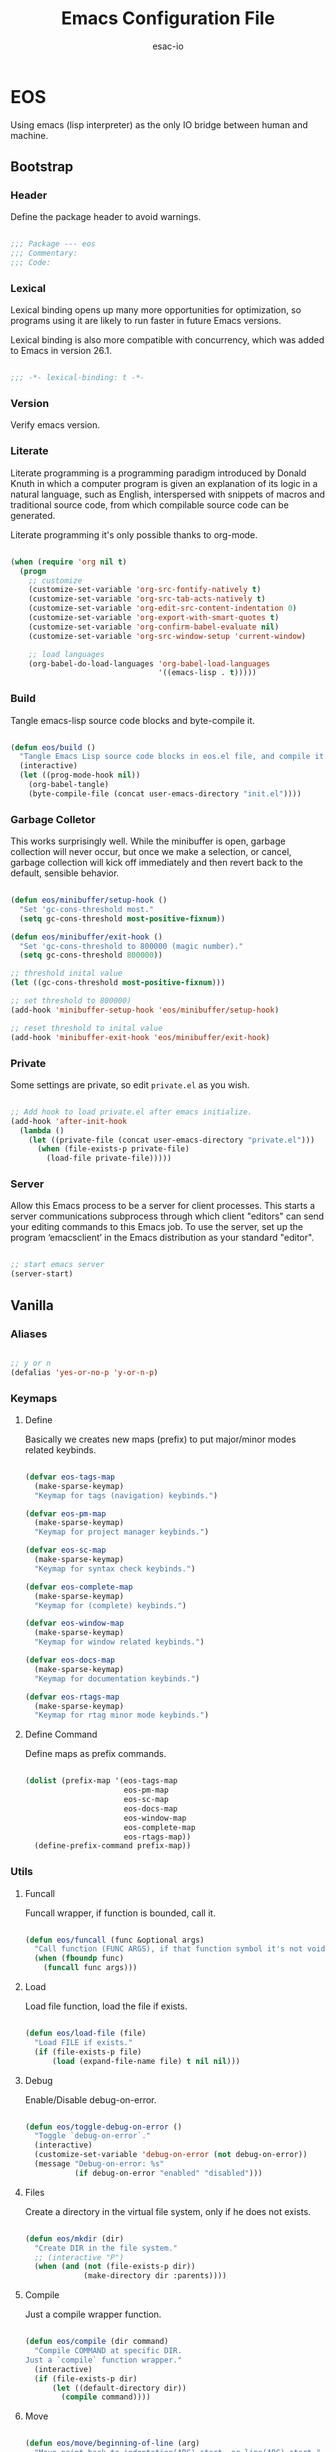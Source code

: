 #+TITLE: Emacs Configuration File
#+AUTHOR: esac-io
#+BABEL: :cache yes
#+PROPERTY: header-args :tangle yes

* EOS

  Using emacs (lisp interpreter) as the only IO bridge
  between human and machine.

** Bootstrap
*** Header

    Define the package header to avoid warnings.

    #+BEGIN_SRC emacs-lisp

    ;;; Package --- eos
    ;;; Commentary:
    ;;; Code:

    #+END_SRC

*** Lexical

    Lexical binding opens up many more opportunities
    for optimization, so programs using it are likely to run
    faster in future Emacs versions.

    Lexical binding is also more compatible with concurrency,
    which was added to Emacs in version 26.1.

    #+BEGIN_SRC emacs-lisp

    ;;; -*- lexical-binding: t -*-

    #+END_SRC

*** Version

    Verify emacs version.

*** Literate

    Literate programming is a programming paradigm
    introduced by Donald Knuth in which a computer program is
    given an explanation of its logic in a natural language,
    such as English, interspersed with snippets of macros and
    traditional source code, from which compilable source code
    can be generated.

    Literate programming it's only possible thanks to org-mode.

    #+BEGIN_SRC emacs-lisp

    (when (require 'org nil t)
      (progn
        ;; customize
        (customize-set-variable 'org-src-fontify-natively t)
        (customize-set-variable 'org-src-tab-acts-natively t)
        (customize-set-variable 'org-edit-src-content-indentation 0)
        (customize-set-variable 'org-export-with-smart-quotes t)
        (customize-set-variable 'org-confirm-babel-evaluate nil)
        (customize-set-variable 'org-src-window-setup 'current-window)

        ;; load languages
        (org-babel-do-load-languages 'org-babel-load-languages
                                     '((emacs-lisp . t)))))

    #+END_SRC

*** Build

    Tangle emacs-lisp source code blocks and byte-compile it.

    #+BEGIN_SRC emacs-lisp

    (defun eos/build ()
      "Tangle Emacs Lisp source code blocks in eos.el file, and compile it."
      (interactive)
      (let ((prog-mode-hook nil))
        (org-babel-tangle)
        (byte-compile-file (concat user-emacs-directory "init.el"))))

    #+END_SRC

*** Garbage Colletor

    This works surprisingly well. While the minibuffer is open,
    garbage collection will never occur, but once we
    make a selection, or cancel, garbage collection will kick
    off immediately and then revert back to the default,
    sensible behavior.

    #+BEGIN_SRC emacs-lisp

    (defun eos/minibuffer/setup-hook ()
      "Set 'gc-cons-threshold most."
      (setq gc-cons-threshold most-positive-fixnum))

    (defun eos/minibuffer/exit-hook ()
      "Set 'gc-cons-threshold to 800000 (magic number)."
      (setq gc-cons-threshold 800000))

    ;; threshold inital value
    (let ((gc-cons-threshold most-positive-fixnum)))

    ;; set threshold to 800000)
    (add-hook 'minibuffer-setup-hook 'eos/minibuffer/setup-hook)

    ;; reset threshold to inital value
    (add-hook 'minibuffer-exit-hook 'eos/minibuffer/exit-hook)

    #+END_SRC

*** Private

    Some settings are private, so edit ~private.el~ as you wish.

    #+BEGIN_SRC emacs-lisp

    ;; Add hook to load private.el after emacs initialize.
    (add-hook 'after-init-hook
      (lambda ()
        (let ((private-file (concat user-emacs-directory "private.el")))
          (when (file-exists-p private-file)
            (load-file private-file)))))

    #+END_SRC

*** Server

    Allow this Emacs process to be a server for client processes.
    This starts a server communications subprocess through which
    client "editors" can send your editing commands to this
    Emacs job. To use the server, set up the program ‘emacsclient’
    in the Emacs distribution as your standard "editor".

    #+BEGIN_SRC emacs-lisp

    ;; start emacs server
    (server-start)

    #+END_SRC

** Vanilla
*** Aliases

    #+BEGIN_SRC emacs-lisp

    ;; y or n
    (defalias 'yes-or-no-p 'y-or-n-p)

    #+END_SRC

*** Keymaps
**** Define

     Basically we creates new maps (prefix) to put major/minor
     modes related keybinds.

     #+BEGIN_SRC emacs-lisp

     (defvar eos-tags-map
       (make-sparse-keymap)
       "Keymap for tags (navigation) keybinds.")

     (defvar eos-pm-map
       (make-sparse-keymap)
       "Keymap for project manager keybinds.")

     (defvar eos-sc-map
       (make-sparse-keymap)
       "Keymap for syntax check keybinds.")

     (defvar eos-complete-map
       (make-sparse-keymap)
       "Keymap for (complete) keybinds.")

     (defvar eos-window-map
       (make-sparse-keymap)
       "Keymap for window related keybinds.")

     (defvar eos-docs-map
       (make-sparse-keymap)
       "Keymap for documentation keybinds.")

     (defvar eos-rtags-map
       (make-sparse-keymap)
       "Keymap for rtag minor mode keybinds.")

     #+END_SRC

**** Define Command

     Define maps as prefix commands.

     #+BEGIN_SRC emacs-lisp

     (dolist (prefix-map '(eos-tags-map
                           eos-pm-map
                           eos-sc-map
                           eos-docs-map
                           eos-window-map
                           eos-complete-map
                           eos-rtags-map))
       (define-prefix-command prefix-map))

     #+END_SRC

*** Utils
**** Funcall

     Funcall wrapper, if function is bounded, call it.

     #+BEGIN_SRC emacs-lisp

     (defun eos/funcall (func &optional args)
       "Call function (FUNC ARGS), if that function symbol it's not void."
       (when (fboundp func)
         (funcall func args)))

     #+END_SRC

**** Load

     Load file function, load the file if exists.

     #+BEGIN_SRC emacs-lisp

     (defun eos/load-file (file)
       "Load FILE if exists."
       (if (file-exists-p file)
           (load (expand-file-name file) t nil nil)))

     #+END_SRC

**** Debug

     Enable/Disable debug-on-error.

     #+BEGIN_SRC emacs-lisp

     (defun eos/toggle-debug-on-error ()
       "Toggle `debug-on-error`."
       (interactive)
       (customize-set-variable 'debug-on-error (not debug-on-error))
       (message "Debug-on-error: %s"
                (if debug-on-error "enabled" "disabled")))

     #+END_SRC

**** Files

     Create a directory in the virtual file system, only if
     he does not exists.

     #+BEGIN_SRC emacs-lisp

     (defun eos/mkdir (dir)
       "Create DIR in the file system."
       ;; (interactive "P")
       (when (and (not (file-exists-p dir))
                  (make-directory dir :parents))))

     #+END_SRC

**** Compile

     Just a compile wrapper function.

     #+BEGIN_SRC emacs-lisp

     (defun eos/compile (dir command)
       "Compile COMMAND at specific DIR.
     Just a `compile` function wrapper."
       (interactive)
       (if (file-exists-p dir)
           (let ((default-directory dir))
             (compile command))))

     #+END_SRC

**** Move

     #+BEGIN_SRC emacs-lisp

     (defun eos/move/beginning-of-line (arg)
       "Move point back to indentation(ARG) start, or line(ARG) start."
       (interactive "^p")
       (setq arg (or arg 1))

       ;; Move lines first
       (when (/= arg 1)
         (let ((line-move-visual nil))
           (forward-line (1- arg))))

       (let ((orig-point (point)))
         (back-to-indentation)
         (when (= orig-point (point))
           (move-beginning-of-line 1))))

     ;; global bind
     (global-set-key (kbd "C-a") 'eos/move/beginning-of-line)

     #+END_SRC

**** Edit
***** Move

      Move related functions.

      #+BEGIN_SRC emacs-lisp

      (defun eos/edit/move-lines (n)
        "Move N lines, up if N is positive, else down."
        (let* (text-start
               text-end
               (region-start (point))
               (region-end region-start)
               swap-point-mark
               delete-latest-newline)

          ;; STEP 1: identifying the text to cut.
          (when (region-active-p)
            (if (> (point) (mark))
                (setq region-start (mark))
              (exchange-point-and-mark)
              (setq swap-point-mark t
                    region-end (point))))

          ;; text-end and region-end
          (end-of-line)

          (if (< (point) (point-max))
              (forward-char 1)
            (setq delete-latest-newline t)
            (insert-char ?\n))
          (setq text-end (point)
                region-end (- region-end text-end))

          ;; text-start and region-start
          (goto-char region-start)
          (beginning-of-line)
          (setq text-start (point)
                region-start (- region-start text-end))

          ;; STEP 2: cut and paste.
          (let ((text (delete-and-extract-region text-start text-end)))
            (forward-line n)
            ;; If the current-column != 0, I have moved the region at the bottom of a
            ;; buffer doesn't have the trailing newline.
            (when (not (= (current-column) 0))
              (insert-char ?\n)
              (setq delete-latest-newline t))
            (insert text))

          ;; STEP 3: Restoring.
          (forward-char region-end)

          (when delete-latest-newline
            (save-excursion
              (goto-char (point-max))
              (delete-char -1)))

          (when (region-active-p)
            (setq deactivate-mark nil)
            (set-mark (+ (point) (- region-start region-end)))
            (if swap-point-mark
                (exchange-point-and-mark)))))

      (defun eos/edit/move-lines-up (n)
        "Move N lines up."
        (interactive "p")
        (if (eq n nil)
            (setq n 1))
        (eos/edit/move-lines (- n)))

      (defun eos/edit/move-lines-down (n)
        "Move N lines down."
        (interactive "p")
        (if (eq n nil)
            (setq n 1))
        (eos/edit/move-lines n))

      (defun eos/edit/move-words-left (n)
        "Move word N times to the left."
        (interactive "p")
        (if (eq n nil)
            (setq n 1))
        (transpose-words (- n)))

      #+END_SRC

***** Ident

      #+BEGIN_SRC emacs-lisp

      (defun eos/edit/indent-buffer ()
        "Indent the currently visited buffer."
        (interactive)
        (indent-region (point-min) (point-max)))

      (defun eos/edit/indent-region-or-buffer ()
        "Indent a region if selected, otherwise the whole buffer."
        (interactive)
        (save-excursion
          (if (region-active-p)
              (progn
                (indent-region (region-beginning) (region-end))
                (message "Indented selected region."))
            (progn
              (eos/edit/indent-buffer)
              (message "Indented buffer.")))))

      #+END_SRC

***** Duplicate

      #+BEGIN_SRC emacs-lisp

      (defun eos/edit/duplicate-current-line-or-region (arg)
        "Duplicates the current line or region ARG times.
      If there's no region, the current line will be duplicated.
      However, if there's a region, all lines that region covers will be duplicated."
        (interactive "p")
        (let (beg end (origin (point)))
          (if (and mark-active (> (point) (mark)))
              (exchange-point-and-mark))
          (setq beg (line-beginning-position))
          (if mark-active
              (exchange-point-and-mark))
          (setq end (line-end-position))
          (let ((region (buffer-substring-no-properties beg end))
                (i arg))
            (while (> i 0)
              (goto-char end)
              (newline)
              (insert region)
              (setq end (point))
              (setq i (1- i)))
            (goto-char (+ origin (* (length region) arg) arg)))))

      #+END_SRC

***** Binds

      #+BEGIN_SRC emacs-lisp

      ;; edit
      (global-set-key (kbd "M-<up>") 'eos/edit/move-lines-up)
      (global-set-key (kbd "M-<down>") 'eos/edit/move-lines-down)
      (global-set-key (kbd "M-i") 'eos/edit/indent-region-or-buffer)
      (global-set-key (kbd "M-j") 'eos/edit/duplicate-current-line-or-region)

      ;; edit (terminal quick fix)
      (global-set-key (kbd "ESC <up>") 'eos/edit/move-lines-up)
      (global-set-key (kbd "ESC <down>") 'eos/edit/move-lines-down)

      #+END_SRC

**** Kill

     #+BEGIN_SRC emacs-lisp

     (defun eos/kill-buffer (buffer-name)
       "Kill BUFFER-NAME if exists."
       (if (get-buffer (buffer-name))
           (kill-buffer buffer-name) nil))

     (defun eos/kill/current-buffer ()
       "Kill the current buffer without prompting."
       (interactive)
       (kill-buffer (current-buffer)))

     #+END_SRC

**** Run

     #+BEGIN_SRC emacs-lisp

     (defun eos/run/async-proc (name)
       "Run a asynchronous process defined by NAME."
       (interactive)
       (start-process name nil name))

     #+END_SRC

**** Get

     #+BEGIN_SRC emacs-lisp

     ;;; Get symbol at point, maybe
     (defun eos/get-selected-text-or-symbol-at-point ()
       "Get the text in region or symbol at point.

     If region is active, return the text in that region.  Else if the
     point is on a symbol, return that symbol name.  Else return nil."
       (cond ((use-region-p)
              (buffer-substring-no-properties (region-beginning) (region-end)))
             ((symbol-at-point)
              (substring-no-properties (thing-at-point 'symbol)))
             (t
              nil)))

     #+END_SRC

*** Help

    #+BEGIN_SRC emacs-lisp

    ;; always select the help window
    (customize-set-variable 'help-window-select t)

    #+END_SRC

*** Font

    Set frame font function.

    #+BEGIN_SRC emacs-lisp

    (defun eos/set-frame-font (font)
      "Set the default font to FONT."
      (cond ((find-font (font-spec :name font))
             (set-frame-font font nil t))))

    #+END_SRC

    Define and set the default font.

    #+BEGIN_SRC emacs-lisp

    ;; hermit light
    (defvar eos-font "Hermit Light:pixelsize=18"
      "Default eos font.")

    ;; set frame font
    (eos/set-frame-font eos-font)

    ;; set font by face attribute (reference)
    ;; (set-face-attribute 'default nil :height)

    #+END_SRC

*** Fringe

    Disable fringe, we do not need this ugly icons.

    #+BEGIN_SRC emacs-lisp

    ;; disable fringe
    (add-hook 'after-init-hook
              (lambda () (fringe-mode '(0 . 0))))

    #+END_SRC

*** Theme
*** Backup

    #+BEGIN_SRC emacs-lisp

    ;; autosave/backups options
    (customize-set-variable 'version-control t)
    (customize-set-variable 'kept-new-versions 6)
    (customize-set-variable 'backup-by-copying t)
    (customize-set-variable 'kept-old-versions 2)
    (customize-set-variable 'delete-old-versions t)
    (customize-set-variable 'make-backup-files nil)
    (customize-set-variable 'auto-save-default nil)

    ;; set backup directory list
    (customize-set-variable
     'backup-directory-alist
     '(("" . (concat user-emacs-directory "backup"))))

    ;; set autosave locations and format
    (customize-set-variable
     'auto-save-list-file-prefix
     (concat user-emacs-directory "backup/.saves-"))

    #+END_SRC

*** Cache

    #+BEGIN_SRC emacs-lisp

    ;; create cache directory
    (mkdir (concat user-emacs-directory "cache") t)

    ;; recentf location
    (customize-set-variable
     'recentf-save-file
     (concat user-emacs-directory "cache/recentf"))

    ;; bookmark file location
    (customize-set-variable
     'bookmark-default-file
     (concat user-emacs-directory "cache/bookmarks"))

    #+END_SRC

*** Frame

    #+BEGIN_SRC emacs-lisp

    ;; with some window managers you may have to set this to non-nil
    ;; in order to set the size of a frame in pixels, to maximize
    ;; frames or to make them fullscreen.
    (customize-set-variable 'frame-resize-pixelwise t)

    ;; normalize before maximize
    (customize-set-variable 'x-frame-normalize-before-maximize t)

    ;; set frame title format
    (customize-set-variable 'frame-title-format
                            '((:eval (if (buffer-file-name)
                                         (abbreviate-file-name (buffer-file-name))
                                       "%b"))))

    ;; fullscreen
    (add-to-list 'initial-frame-alist '(fullscreen . fullheight))

    ;; internal border
    (add-to-list 'default-frame-alist '(internal-border-width . 2))

    #+END_SRC

*** Window

    #+BEGIN_SRC emacs-lisp

    ;; scroll options
    (customize-set-variable 'scroll-margin 0)
    (customize-set-variable 'scroll-conservatively 100)
    (customize-set-variable 'scroll-preserve-screen-position 1)

    ;; never show dialogs box
    (customize-set-variable 'use-dialog-box nil)

    ;; window move default keybinds (shift-up/down etc..)
    (add-hook 'after-init-hook 'windmove-default-keybindings)

    ;; set window margins
    (customize-set-variable 'left-margin-width 1)
    (customize-set-variable 'right-margin-width 1)

    ;; set window divider
    (add-hook 'after-init-hook 'window-divider-mode)

    ;; global bind
    (global-set-key (kbd "<s-left>") 'shrink-window-horizontally)
    (global-set-key (kbd "<s-right>") 'enlarge-window-horizontally)
    (global-set-key (kbd "<s-down>") 'shrink-window)
    (global-set-key (kbd "<s-up>") 'enlarge-window)

    ;; eos-window-map bind
    ;; (define-key eos-window-map (kbd "j") 'windmove-up)
    ;; (define-key eos-window-map (kbd "k") 'windmove-down)
    ;; (define-key eos-window-map (kbd "h") 'windmove-left)
    ;; (define-key eos-window-map (kbd "l") 'windmove-right)

    (define-key eos-window-map (kbd "1") 'maximize-window)
    (define-key eos-window-map (kbd "q") 'minimize-window)
    (define-key eos-window-map (kbd "w") 'balance-windows)

    ;; ctl-x-map bind (C-x w)
    (define-key ctl-x-map (kbd "w") 'eos-window-map)

    #+END_SRC

*** Buffer

    Common buffer options, apparence and behavior.

    #+BEGIN_SRC emacs-lisp

    ;; linum format
    (customize-set-variable 'linum-format " %2d ")

    ;; truncate lines
    (customize-set-variable 'truncate-lines nil)

    ;; Most *NIX tools work best when files are terminated
    ;; with a newline.
    (customize-set-variable 'require-final-newline t)

    ;; sentences should be separated by a single space,
    ;; so treat two sentences as two when filling.
    (customize-set-variable 'sentence-end-double-space nil)

    ;; default indent
    (customize-set-variable 'tab-width 4)
    (customize-set-variable 'indent-tabs-mode nil)

    ;; kill process not confirmation required
    (customize-set-variable
     'kill-buffer-query-functions
     (remq 'process-kill-buffer-query-function kill-buffer-query-functions))

    ;; delete selection-mode
    (eos/funcall delete-selection-mode)

    ;; clean whitespace and newlines before buffer save
    (add-hook 'before-save-hook 'whitespace-cleanup)

    ;; prefer newer
    (customize-set-variable 'load-prefer-newer t)

    #+END_SRC

*** Minibuffer

    #+BEGIN_SRC emacs-lisp

    (customize-set-variable 'enable-recursive-minibuffers t)

    #+END_SRC

*** Macros

    #+BEGIN_SRC emacs-lisp

    ;; bind kmacro-keymap to C-x m
    (define-key ctl-x-map (kbd "m") 'kmacro-keymap)

    #+END_SRC

*** Complete
*** Comment

    #+BEGIN_SRC emacs-lisp

    (global-set-key (kbd "M-c") 'comment-or-uncomment-region)

    #+END_SRC

*** Encode

    Set the conding-system to utf8.

    #+BEGIN_SRC emacs-lisp

    ;; conding-system (utf8)
    (customize-set-variable 'locale-coding-system 'utf-8)
    (customize-set-variable 'buffer-file-coding-system 'utf-8)

    (prefer-coding-system 'utf-8)
    (set-language-environment "UTF-8")
    (set-terminal-coding-system 'utf-8)
    (set-keyboard-coding-system 'utf-8)
    (set-selection-coding-system 'utf-8)

    #+END_SRC

*** Cursor

    On a text terminal, the cursor's appearance is controlled by the
    terminal, largely out of the control of Emacs.
    Some terminals offer two different cursors: a visible static
    cursor, and a very visible blinking cursor.
    By default, Emacs uses the very visible cursor, and switches
    to it when you start or resume Emacs. If the variable
    visible-cursor is nil when Emacs starts or resumes, it uses
    the normal cursor.

    #+BEGIN_SRC emacs-lisp

    (customize-set-variable 'visible-cursor nil)

    #+END_SRC

*** Timeclock

    #+BEGIN_SRC emacs-lisp

    (require 'timeclock nil t)

    #+END_SRC

*** Mode-line

    #+BEGIN_SRC emacs-lisp

    (defun eos/mode-line()
      "Set eos `mode-line-format`."
      (customize-set-variable 'mode-line-format
                              '(" %*%&  %l:%c | %I  %b  (%m)  "
                                (:eval
                                 (when (string-match " Projectile\\[\\(.+\\):" projectile--mode-line)
                                   (upcase (concat "- [" (match-string 1 projectile--mode-line) "] - "))))
                                (vc-mode vc-mode)
                                mode-line-end-space)))

    ;; always refresh the modeline
    (add-hook 'buffer-list-update-hook 'eos/mode-line)

    #+END_SRC

*** Interpreter

    Don't omit information when lists nest too deep.

    #+BEGIN_SRC emacs-lisp

    (customize-set-variable 'eval-expression-print-level nil)

    #+END_SRC

*** Custom

    #+BEGIN_SRC emacs-lisp

    ;; set custom-file
    (customize-set-variable 'custom-file (concat user-emacs-directory "custom.el"))

    ;; load custom file
    (eos/load-file custom-file)

    #+END_SRC

*** Misc
**** Clean

     Clean startup message/area.

     #+BEGIN_SRC emacs-lisp

     ;; clean startup message/area
     (customize-set-variable 'inhibit-startup-screen t)
     (customize-set-variable 'inhibit-startup-message nil)
     (customize-set-variable 'inhibit-startup-echo-area-message nil)
     (customize-set-variable 'inhibit-buffer-choice nil)

     #+END_SRC

**** Eletric

     #+BEGIN_SRC emacs-lisp

     (customize-set-variable 'electric-pair-pairs
                             '((?\{ . ?\})
                               (?\( . ?\))
                               (?\[ . ?\])
                               (?\" . ?\")))

     #+END_SRC

**** Modes

     Enable/Disable some default modes.

     #+BEGIN_SRC emacs-lisp
     ;; disabled modes list
     (dolist (mode
              '(tool-bar-mode
                tooltip-mode
                menu-bar-mode
                scroll-bar-mode
                blink-cursor-mode))
       (eos/funcall mode 0))

     ;; enabled modes list
     (dolist (mode
              '(savehist-mode
                show-paren-mode
                column-number-mode
                size-indication-mode
                electric-pair-mode
                global-subword-mode
                global-display-line-numbers-mode
                global-hl-line-mode))
       (eos/funcall mode 1))

     #+END_SRC

**** Binds

     #+BEGIN_SRC emacs-lisp

     ;; exit/quit
     (define-key ctl-x-map (kbd "C-g") 'keyboard-quit)

     ;; text scale adjust
     (define-key ctl-x-map (kbd "=") 'text-scale-adjust)

     ;; whitespace-mode
     (global-set-key (kbd "M-.") 'whitespace-mode)

     ;; kill buffer and window
     (define-key ctl-x-map (kbd "C-k") 'kill-buffer-and-window)

     #+END_SRC

** Applications
*** Package Manager
**** Cask

     Cask is a project management tool fo Emacs that helps
     automate the package development cycle; development,
     dependencies, testing, building, packaging and more.

     Cask can also be used to manage dependencies for your local
     Emacs configuration.

     I do prefer cask over packages.el, because the management
     of third party packages can be done outside of emacs,
     provinding more control and flexibility.

     #+BEGIN_SRC emacs-lisp

     ;; eval when compile (avoid byte-compile warnings)
     (eval-when-compile
       (when (require 'cask "~/.cask/cask.el" t)
         (progn
           (cask-initialize))))

     ;; load cask (maybe)
     (require 'cask "~/.cask/cask.el" t)

     ;; initialize cask
     (eos/funcall 'cask-initialize)


     #+END_SRC

*** Window Manager
**** Exwm

     #+BEGIN_SRC emacs-lisp

     (when (require 'exwm nil t)
       (progn
         (require 'exwm-config nil t)

         ;; set exwm workspaces
         (customize-set-variable 'exwm-workspace-number 0)

         ;; show workspaces in all buffers
         (customize-set-variable 'exwm-workspace-show-all-buffers t)

         ;; Non-nil to allow switching to buffers on other workspaces
         (customize-set-variable 'exwm-layout-show-all-buffers t)

         ;; exwn global keybindings
         (customize-set-variable 'exwm-input-global-keys
                                 `(([?\s-r] . exwm-reset)
                                   ([?\s-w] . exwm-workspace-switch)
                                   ([?\s-q] . exwm-input-toggle-keyboard)

                                   ;; ([?\s-k] . exwm-workspace-delete)
                                   ;; ([?\s-a] . exwm-workspace-swap)

                                   ;; create and switch to workspaces
                                   ,@(mapcar (lambda (i)
                                               `(,(kbd (format "s-%d" i)) .
                                                 (lambda ()
                                                   (interactive)
                                                   (exwm-workspace-switch-create ,i))))
                                             (number-sequence 0))))

         ;; The following example demonstrates how to use simulation keys to mimic
         ;; the behavior of Emacs.  The value of `exwm-input-simulation-keys` is a
         ;; list of cons cells (SRC . DEST), where SRC is the key sequence you press
         ;; and DEST is what EXWM actually sends to application.  Note that both SRC
         ;; and DEST should be key sequences (vector or string).
         (customize-set-variable 'exwm-input-simulation-keys
                                 '(
                                   ;; movement
                                   ([?\C-b] . [left])
                                   ([?\M-b] . [C-left])
                                   ([?\C-f] . [right])
                                   ([?\M-f] . [C-right])
                                   ([?\C-p] . [up])
                                   ([?\C-n] . [down])
                                   ([?\C-a] . [home])
                                   ([?\C-e] . [end])
                                   ([?\M-v] . [prior])
                                   ([?\C-v] . [next])
                                   ([?\C-d] . [delete])
                                   ([?\C-k] . [S-end delete])
                                   ([?\C-k] . [C-w]) ;; firefox close tab, temporary!

                                   ;; cut/paste.
                                   ([?\C-w] . [?\C-x])
                                   ([?\M-w] . [?\C-c])
                                   ([?\C-y] . [?\C-v])

                                   ;; Escape (cancel)
                                   ([?\C-g] . [escape])

                                   ;; search
                                   ([?\C-s] . [?\C-f])))))

     ;; this little bit will make sure that XF86 keys work in exwm buffers as well
     (if (boundp 'exwm-input-prefix-keys)
         (progn
           (dolist (key '(XF86AudioLowerVolume
                          XF86AudioRaiseVolume
                          XF86PowerOff
                          XF86AudioMute
                          XF86AudioPlay
                          XF86AudioStop
                          XF86AudioPrev
                          XF86AudioNext
                          XF86ScreenSaver
                          XF68Back
                          XF86Forward
                          Scroll_Lock
                          print))
             (cl-pushnew key exwm-input-prefix-keys))))

     ;; enable exwm
     (eos/funcall 'exwm-enable)

     ;; All buffers created in EXWM mode are named "*EXWM*". You may want to
     ;; change it in `exwm-update-class-hook' and `exwm-update-title-hook', which
     ;; are run when a new X window class name or title is available.  Here's
     ;; some advice on this topic:
     ;; + Always use `exwm-workspace-rename-buffer` to avoid naming conflict.
     ;; + For applications with multiple windows (e.g. GIMP), the class names of
     ;; all windows are probably the same.  Using window titles for them makes
     ;; more sense.
     (require 'exwm-core nil t)
     (require 'exwm-workspace nil t)

     ;; update the buffer name by X11 window title
     (add-hook 'exwm-update-title-hook
               (lambda ()
                 (exwm-workspace-rename-buffer
                  (concat "[" exwm-class-name "] " exwm-title))))

     #+END_SRC

**** Exwm-randr

     #+BEGIN_SRC emacs-lisp

     (when (require 'exwm-randr nil t)
       (progn
         ;; set exwm workspaces
         (customize-set-variable 'exwm-workspace-number 2)

         ;; customize monitors
         (customize-set-variable
          'exwm-randr-workspace-monitor-plist '(0 "HDMI-1"))

         (customize-set-variable
          'exwm-randr-workspace-monitor-plist '(1 "DP-1"))

         (add-hook 'exwm-randr-screen-change-hook
                   (lambda ()
                     (start-process-shell-command
                      "xrandr" nil "xrandr --output HDMI-1 --left-of DP-1 --auto")))

         ;; enable exwm randr
         ;; (exwm-randr-enable)
         ))

     #+END_SRC

**** Helm-exwm

     #+BEGIN_SRC emacs-lisp

     (when (require 'helm-exwm nil t)
       (progn
         ;; bind
         (global-set-key (kbd "C-x C-SPC") 'helm-exwm)))

     #+END_SRC

*** Emacs Framework
**** Helm

     Helm is an Emacs framework for incremental completions and
     narrowing selections. It provides an easy-to-use API for
     developers wishing to build their own Helm applications in
     Emacs, powerful search tools and dozens of already built-in
     commands providing completion to almost everything.

     #+BEGIN_SRC emacs-lisp

     (when (require 'helm nil t)
       (progn
         ;; default input idle delay
         (customize-set-variable 'helm-idle-delay 0.1)
         (customize-set-variable 'helm-input-idle-delay 0.1)

         ;; set autoresize max and mim height
         (customize-set-variable 'helm-autoresize-max-height 50)
         (customize-set-variable 'helm-autoresize-min-height 20)

         ;; enable fuzzing matching
         (customize-set-variable 'helm-M-x-fuzzy-match t)
         (customize-set-variable 'helm-imenu-fuzzy-match t)
         (customize-set-variable 'helm-locate-fuzzy-match t)
         (customize-set-variable 'helm-recentf-fuzzy-match t)
         (customize-set-variable 'helm-apropos-fuzzy-match t)
         (customize-set-variable 'helm-lisp-fuzzy-completion t)
         (customize-set-variable 'helm-buffers-fuzzy-matching t)

         ;; save console history
         (customize-set-variable 'helm-M-x-always-save-history t)

         ;; clean details flag
         (customize-set-variable 'helm-buffer-details-flag nil)

         ;; split window in side
         (customize-set-variable 'helm-split-window-in-side-p t)

         ;; move in cycles
         (customize-set-variable 'helm-move-to-line-cycle-in-source t)

         ;; set scroll reaching
         (customize-set-variable 'helm-scroll-amount 8)

         ;; show input header
         (customize-set-variable 'helm-echo-input-in-header-line t)

         ;; search for library in 'require' and 'declare-function' sexp.
         (customize-set-variable 'helm-ff-search-library-in-sexp t)

         ;; use 'recentf-list' instead of 'file-name-history' in 'helm-find-files'.
         (customize-set-variable 'helm-ff-file-name-history-use-recentf t)

         ;; handle completion in region
         (customize-set-variable 'helm-mode-handle-completion-in-region t)

         ;; don't display header line
         (customize-set-variable 'helm-display-header-line nil)

         ;; bind (C-x)
         (define-key ctl-x-map (kbd "C-b") 'helm-mini)
         (define-key ctl-x-map (kbd "C-f") 'helm-find-files)

         ;; bind global map
         (global-set-key (kbd "M-x") 'helm-M-x)
         (global-set-key (kbd "M-y") 'helm-show-kill-ring)

         ;; init helm mode
         (add-hook 'after-init-hook 'helm-mode)))

     ;; bind
     (when (boundp 'helm-map)
       (progn
         (define-key helm-map (kbd "TAB") 'helm-execute-persistent-action)
         (define-key helm-map (kbd "C-i") 'helm-execute-persistent-action)
         (define-key helm-map (kbd "C-z") 'helm-select-action)))

     #+END_SRC

*** Help
**** Helm-descbinds

     #+BEGIN_SRC emacs-lisp

     (when (require 'helm-descbinds nil t)
       (progn
         ;; helm-descbinds, window splitting style (2: vertical)
         (customize-set-variable 'helm-descbinds-window-style 2)))

     #+END_SRC

**** Bind

     #+BEGIN_SRC emacs-lisp

     ;; bind
     (define-key help-map (kbd "b") 'helm-descbinds)

     ;; unbind (clean, quality of life)
     (define-key help-map (kbd "<help>") nil)
     (define-key help-map (kbd "<f1>") nil)
     (define-key help-map (kbd "C-n") nil)
     (define-key help-map (kbd "C-h") nil)
     (define-key help-map (kbd "C-;") nil)
     (define-key help-map (kbd "K") nil)
     (define-key help-map (kbd "RET") nil)

     #+END_SRC

*** Edit
**** Iedit

     #+BEGIN_SRC emacs-lisp

     (when (require 'iedit nil t)
       (progn
         ;; If no-nil, the key is inserted into global-map,
         ;; isearch-mode-map, esc-map and help-map.
         (customize-set-variable 'iedit-toggle-key-default nil)))

     ;; bind
     (when (boundp 'iedit-mode-keymap)
       (define-key iedit-mode-keymap (kbd "TAB") 'eos/complete-or-indent))

     #+END_SRC

**** Undo-tree

     #+BEGIN_SRC emacs-lisp

     (when (require 'undo-tree)
       (progn
         ;; define alias for redo
         (defalias 'redo 'undo-tree-redo)

         ;; binds
         (define-key ctl-x-map (kbd "u") 'undo-tree-visualize)

         ;; init after emacs initialize
         (add-hook 'after-init-hook 'global-undo-tree-mode)))

     #+END_SRC

**** EditorConfig

     #+BEGIN_SRC emacs-lisp

     (when (require 'editorconfig nil t)
       (progn
         (add-hook 'after-init-hook 'editorconfig-mode)))

     #+END_SRC

*** Search
**** Helm-swoop

     #+BEGIN_SRC emacs-lisp

     (when (require 'helm-swoop nil t)
       (progn
         ;; customize
         (customize-set-variable 'helm-swoop-speed-or-color nil)
         (customize-set-variable 'helm-swoop-split-with-multiple-windows t)
         (customize-set-variable 'helm-swoop-use-fuzzy-match t)
         (customize-set-variable 'helm-swoop-move-to-line-cycle t)
         (customize-set-variable 'helm-swoop-use-line-number-face t)

         ;; bind global
         (global-set-key (kbd "C-s") 'helm-swoop)))

     ;; bind helm-swoop-map
     (when (boundp 'helm-swoop-map)
       (progn
         (define-key helm-swoop-map (kbd "C-s")
           'helm-multi-swoop-all-from-helm-swoop)

         (define-key helm-swoop-map (kbd "C-c s c")
           'helm-multi-swoop-current-mode-from-helm-swoop)))

     #+END_SRC

**** Helm-locate

     #+BEGIN_SRC emacs-lisp

     (when (require 'helm-locate nil t)
       (progn
         ;; customize locate command
         (customize-set-variable 'helm-locate-command "locate %s %s")))

     #+END_SRC

**** Helm-imenu

     #+BEGIN_SRC emacs-lisp

     ;; load helm-imenu
     (when (require 'helm-imenu nil t)
       (progn
         ;; bind
         (define-key ctl-x-map (kbd "TAB") 'helm-imenu-in-all-buffers)))

     ;; bind global
     ;; (global-set-key (kbd "C-M-i") 'helm-imenu-in-all-buffers)))

     ;; bind
     (when (boundp 'helm-imenu-map)
       (progn
         (define-key helm-imenu-map (kbd "C-M-i") 'helm-next-source)))

     #+END_SRC

*** Filter
**** Helm-ag

     #+BEGIN_SRC emacs-lisp

     (require 'helm-ag nil t)

     #+END_SRC

*** Browser
**** Shr

     Html parse options.

     #+BEGIN_SRC emacs-lisp

     (when (require 'shr nil t)
       (progn
         (customize-set-variable 'shr-width 80)
         (customize-set-variable 'shr-use-fonts nil)
         (customize-set-variable 'shr-use-colors nil)
         (customize-set-variable 'shr-inhibit-images t)
         (customize-set-variable 'shr-blocked-images t)
         (customize-set-variable 'shr-color-visible-distance-min 10)
         (customize-set-variable 'shr-color-visible-luminance-min 80)))

     #+END_SRC

**** Eww

     Elisp www browser configuration.

     #+BEGIN_SRC emacs-lisp

     (when (require 'eww nil t)
       (progn
         ;; define google search url
         (defvar eos/eww-google-search-url "https://www.google.com/search?q="
           "URL for Google searches.")

         ;; customize search prefix
         (customize-set-variable 'eww-search-prefix eos/eww-google-search-url)
         ;; (customize-set-variable eww-search-prefix "https://duckduckgo.com/html/?q=")

         ;; customize download directory
         (customize-set-variable 'eww-download-directory "~/down")

         ;; customize checkbox symbols
         (customize-set-variable 'eww-form-checkbox-symbol "[ ]")
         (customize-set-variable 'eww-form-checkbox-selected-symbol "[X]")
         ;; (customize-set-variable eww-form-checkbox-symbol "☐") ; Unicode hex 2610
         ;; (customize-set-variable eww-form-checkbox-selected-symbol "☑") ; Unicode hex 2611

         ;; Re-write of the `eww-search-words' definition.
         (defun eos/eww-search-words ()
           "Search the web for the text between BEG and END.
     If region is active (and not whitespace), search the web for
     the text in that region.
     Else if the region is not active, and the point is on a symbol,
     search the web for that symbol.
     Else prompt the user for a search string.
     See the `eww-search-prefix' variable for the search engine used."
           (interactive)
           (let ((search-string (eos/get-selected-text-or-symbol-at-point)))
             (when (and (stringp search-string)
                        (string-match-p "\\`[[:blank:]]*\\'" search-string))
               (customize-set-variable search-string nil))
             (if (stringp search-string)
                 (eww search-string)
               (call-interactively #'eww))))
         ))

     #+END_SRC

**** Surf
**** Exwm-surf
**** Browse-url

     #+BEGIN_SRC emacs-lisp

     (when (require 'browse-url nil t)
       (progn
         ;; customize browse-url options
         (customize-set-variable 'browse-url-generic-program "eww")
         (customize-set-variable 'browse-url-function 'eww-browse-url)))

     #+END_SRC

*** Blog
**** Org-web-cms
*** Feed
**** RFeed
*** Chat
**** Irc
**** Jabber
**** Slack
**** Telega.el
*** Files
**** Dired

     #+BEGIN_SRC emacs-lisp

     (require 'dired-async nil t)

     ;; enable find-alternate-file
     (put 'dired-find-alternate-file 'disabled nil)

     ;; enable dired-aysnc-mode
     (eos/funcall 'dired-async-mode 1)

     #+END_SRC

**** Dired-sidebar
**** Tramp
*** Misc
**** Which-key

     #+BEGIN_SRC emacs-lisp

     (when (require 'which-key nil t)
       (progn
         ;; customize
         ;; (customize-set-variable 'which-key-paging-key nil)
         (customize-set-variable 'which-key-idle-delay 0.5)
         (customize-set-variable 'which-key-separator " - ")
         (customize-set-variable 'which-key-use-C-h-commands t)
         (customize-set-variable 'which-key-add-column-padding 2)
         (customize-set-variable 'which-key-side-window-location 'bottom)
         (customize-set-variable 'which-key-sort-order
                                 'which-key-key-order-alpha)

         ;; bind
         (define-key ctl-x-map (kbd "x") 'which-key-show-major-mode)

         ;; init which-key-mode after emacs initialize
         (add-hook 'after-init-hook 'which-key-mode)))

     (when (boundp 'which-key-replacement-alist)
       (progn
         ;; customize key replacements
         (add-to-list 'which-key-replacement-alist
                      '(("\\(.+\\)" .
                         "\\(\\(helm-\\)\\|.?\\(projectile\\|rtags\\|gtags\\|flycheck\\|company\\|dash\\|yas\\)[\-]\\)")
                        . (nil . "")))

         (add-to-list 'which-key-replacement-alist
                      '((nil . "helm-dash") . (nil . "search")))

         (add-to-list 'which-key-replacement-alist
                      '((nil . "helm-dash-at-point") . (nil . "search-at-point")))

         (add-to-list 'which-key-replacement-alist
                      '((nil . "helm-flycheck") . (nil . "list-erros")))

         (add-to-list 'which-key-replacement-alist
                      '((nil . "flycheck-list-errors") . (nil . "list-erros-other-window")))

         ;; (add-to-list 'which-key-replacement-alist
         ;;              '(("<left>" . nil) . ("left" . nil)))

         ;; (add-to-list 'which-key-replacement-alist
         ;;              '(("<right>" . nil) . ("right" . nil)))

         (add-to-list 'which-key-replacement-alist
                      '((nil . "eos-rtags-map") . (nil . "rtags")))

         (add-to-list 'which-key-replacement-alist
                      '((nil . "eos-tags-map") . (nil . "gtags")))

         (add-to-list 'which-key-replacement-alist
                      '((nil . "eos-pm-map") . (nil . "projectile")))

         (add-to-list 'which-key-replacement-alist
                      '((nil . "eos-window-map") . (nil . "window")))

         (add-to-list 'which-key-replacement-alist
                      '((nil . "eos-docs-map") . (nil . "dash")))

         (add-to-list 'which-key-replacement-alist
                      '((nil . "eos-sc-map") . (nil . "flycheck")))

         (add-to-list 'which-key-replacement-alist
                      '((nil . "eos-complete-map") . (nil . "complete")))

         ))

     (when (fboundp 'which-key-add-key-based-replacements)
       (which-key-add-key-based-replacements
         "C-x @"   "event"
         "C-x RET" "set"
         "C-x r"   "regs"
         "C-x @"   "event"
         "C-x 4"   "other"
         "C-x 5"   "frame"
         "C-x 6"   "2c"
         "C-x <end>" "lock-screen"
         "C-x ESC"   "rept"
         "C-x 8"   "iso"
         "C-x m"   "kmacro"
         "C-h 4"   "other"))

     #+END_SRC

**** Buffer-move

     #+BEGIN_SRC emacs-lisp

     (when (require 'buffer-move nil t)
       (progn
         ;; bind
         (global-set-key (kbd "C-x <C-up>") 'buf-move-up)
         (global-set-key (kbd "C-x <C-down>") 'buf-move-down)
         (global-set-key (kbd "C-x <C-left>") 'buf-move-left)
         (global-set-key (kbd "C-x <C-right>") 'buf-move-right)))

     #+END_SRC

*** Shell
**** Shell
**** Eshell

     #+BEGIN_SRC emacs-lisp

     (require 'eshell nil t)

     ;; bind
     (global-set-key (kbd "C-x [") 'eshell)

     #+END_SRC

*** Terminal
**** Term

     #+BEGIN_SRC emacs-lisp

     (customize-set-variable 'explicit-shell-file-name "/bin/sh")

     #+END_SRC

**** Ansi-term
**** St

     #+BEGIN_SRC emacs-lisp

     (defun eos/launch/st ()
       "Launch urxvt"
       (interactive)
       (eos/run/async-proc "st"))

     (global-set-key (kbd "C-x ]") 'eos/launch/st)

     #+END_SRC

*** Interpreter
**** Comint

     #+BEGIN_SRC emacs-lisp

     (when (require 'comint nil t)
       (progn
         ;; disable line number mode
         (add-hook 'comint-mode-hook
                   (lambda ()
                     (display-line-numbers-mode 0)))))

     #+END_SRC

*** Launcher
**** Dmenu

     #+BEGIN_SRC emacs-lisp

     (when (require 'dmenu nil t)
       (progn
         ;; set dmenu-itens cache location
         (customize-set-variable
          'dmenu-save-file
          (concat user-emacs-directory "cache/dmenu-itens"))

         ;; bind
         (global-set-key (kbd "C-x C-x") 'dmenu)))

     #+END_SRC

*** Compositor
**** Compton

     Start compton after emacs initialize.

     #+BEGIN_SRC emacs-lisp

     ;; start compton after emacs initialize
     (add-hook 'after-init-hook
               (lambda ()
                 (eos/run/async-proc "compton")))

     #+END_SRC

*** Networking
**** Tramp-mode
*** Documentation
**** Man

     #+BEGIN_SRC emacs-lisp

     (require 'man nil t)

     (add-hook 'Man-mode-hook
               (lambda ()
                 ;; don't truncate lines
                 (setq truncate-lines nil)))

     #+END_SRC

**** Helm-woman

     #+BEGIN_SRC emacs-lisp

     (when (require 'helm-man nil t)
       (progn
         ;; bind
         (global-set-key (kbd "<f1>") 'helm-man-woman)))

     #+END_SRC

**** Dash

     #+BEGIN_SRC emacs-lisp

     (when (require 'dash-docs nil t)
       (progn
         ;; customize (fix async?)
         ;; (customize-set-variable
         ;;  'dash-docs-use-workaround-for-emacs-bug t)

         ;; bind
         (define-key eos-docs-map (kbd "u") 'dash-docs-update-docset)))

     #+END_SRC

**** Helm-dash

     #+BEGIN_SRC emacs-lisp

     (when (require 'helm-dash nil t)
       (progn
         ;; disable helm dash debug
         (customize-set-variable 'helm-dash-enable-debugging nil)

         ;; set browser function
         (customize-set-variable 'helm-dash-browser-func 'eww)

         ;; binds
         (define-key eos-docs-map (kbd "l") 'helm-dash)
         (define-key eos-docs-map (kbd "p") 'helm-dash-at-point)
         (define-key eos-docs-map (kbd "i") 'helm-dash-install-docset)
         (define-key eos-docs-map (kbd "a") 'helm-dash-activate-docset)))

     ;; activate docset
     (defun eos/dash/activate-docset (docset)
       "Activate a DOCSET, if available."
       (when (fboundp 'helm-dash-activate-docset)
         (funcall 'helm-dash-activate-docset docset)))

     #+END_SRC

**** Rfc-mode
**** Bind

     #+BEGIN_SRC emacs-lisp

     ;; bind documentation related functions on eos-docs-map
     (define-key eos-docs-map (kbd "C-g") 'keyboard-quit)

     ;; bind eos-docs-map under ctl-x-map
     (define-key ctl-x-map (kbd "l") 'eos-docs-map)

     #+END_SRC

*** Dashboard
**** Dashboard

     #+BEGIN_SRC emacs-lisp

     (when (require 'dashboard nil t)
       (progn
         ;; items
         (customize-set-variable 'dashboard-items
                                 '((recents . 5)
                                   (projects . 5)
                                   (agenda . 5)
                                   (bookmarks . 5)))

         ;; banners directory
         (customize-set-variable 'dashboard-banners-directory
                                 (concat user-emacs-directory "banner/"))

         ;; banner
         (customize-set-variable 'dashboard-startup-banner 1)

         ;; page separator
         (customize-set-variable 'dashboard-page-separator "

      ")

         ;; footer icon
         (customize-set-variable 'dashboard-footer-icon
                                 #(" " 0 1 (face dashboard-footer)))

         ;; footer
         (customize-set-variable 'dashboard-footer
                                 "Litany Against Fear

        I must not fear.
        Fear is the mind-killer.
        Fear is the little-death that brings total obliteration.
        I will face my fear.
        I will permit it to pass over me and through me.
        And when it has gone past I will turn the inner eye to see its path.
        Where the fear has gone there will be nothing.
        Only I will remain.
        ")

         ;; set initial buffer choice (emacsclient fix)
         (customize-set-variable 'initial-buffer-choice
                                 (lambda ()
                                   (let ((initial-buffer (get-buffer "*dashboard*")))
                                     (unless initial-buffer
                                       (setq initial-buffer (get-buffer "*scratch*")))
                                     initial-buffer)))

         ;; init dashboard after emacs initialize
         (add-hook 'after-init-hook 'dashboard-setup-startup-hook)))

     #+END_SRC

*** Project Manager
**** Projectile

     Projectile is used as the project management and navigation.

     #+BEGIN_SRC emacs-lisp

     (when (require 'projectile nil t)
       (progn
         ;; customize
         ;; enable cache and choose indexing method
         (customize-set-variable 'projectile-enable-caching t)
         (customize-set-variable 'projectile-indexing-method 'hybrid)
         (customize-set-variable 'projectile-completion-system 'helm)

         ;; set bookmarks file localtion (cache)
         (customize-set-variable 'projectile-known-projects-file
                                 (concat user-emacs-directory "cache/projectile-bookmarks.eld"))

         (customize-set-variable 'projectile-cache-file
                                 (concat user-emacs-directory "cache/projectile.cache"))

         ;; bind
         (define-key eos-pm-map (kbd "g") 'projectile-grep)
         (define-key eos-pm-map (kbd "t") 'projectile-find-tag)
         (define-key eos-pm-map (kbd "x") 'projectile-compile-project)
         (define-key eos-pm-map (kbd "!") 'projectile-run-eshell)
         (define-key eos-pm-map (kbd "o") 'projectile-switch-project)
         (define-key eos-pm-map (kbd "r") 'projectile-replace-regexp)
         (define-key eos-pm-map (kbd "R") 'projectile-replace)
         (define-key eos-pm-map (kbd "s") 'projectile-save-project-buffers)
         (define-key eos-pm-map (kbd "d") 'projectile-discover-projects-in-directory)
         (define-key eos-pm-map (kbd "c") 'projectile-cleanup-known-projects)
         (define-key eos-pm-map (kbd "C") 'projectile-invalidate-cache)
         (define-key eos-pm-map (kbd "U") 'projectile-purge-dir-from-cache)
         (define-key eos-pm-map (kbd "u") 'projectile-purge-file-from-cache)
         (define-key eos-pm-map (kbd ".") 'projectile-edit-dir-locals)
         (define-key eos-pm-map (kbd "k") 'projectile-kill-buffers)
         (define-key eos-pm-map (kbd "D") 'projectile-remove-known-project)

         ;; add hook (init projectile)
         (add-hook 'after-init-hook 'projectile-mode)))

     #+END_SRC

**** Helm-projectile

     Helm-projectile is used as projectile frontend/interface.

     #+BEGIN_SRC emacs-lisp

     (when (require 'helm-projectile nil t)
       (progn
         ;; bind
         (define-key eos-pm-map (kbd "p") 'helm-projectile-ag)
         (define-key eos-pm-map (kbd "n") 'helm-projectile-recentf)
         (define-key eos-pm-map (kbd "/") 'helm-projectile-find-dir)
         (define-key eos-pm-map (kbd "f") 'helm-projectile-find-file)
         (define-key eos-pm-map (kbd "b") 'helm-projectile-browse-dirty-projects)
         (define-key eos-pm-map (kbd "a")
           'helm-projectile-find-file-in-known-projects)

         ;; dwin
         (define-key eos-pm-map (kbd "w") 'helm-projectile-find-file-dwim)

         ;; helm-swoop
         ;; (define-key eos-pm-map (kbd "S") 'helm-multi-swoop-projectile)

         ;; enable helm-projectile after emacs start
         (add-hook 'after-init-hook 'helm-projectile-on)))

     #+END_SRC

**** Bind

     Set project manager keybinds on eos-pm-map (C-x p).

     #+BEGIN_SRC emacs-lisp

     ;; exit, keyboard quit
     (define-key eos-pm-map (kbd "C-g") 'keyboard-quit)

     ;; set ctl-x-map prefix (C-x p)
     (define-key ctl-x-map (kbd "p") 'eos-pm-map)

     #+END_SRC

*** Navigation
**** Helm-gtags

     #+BEGIN_SRC emacs-lisp

     (when (require 'helm-gtags)
       (progn
         ;; customize
         (customize-set-variable 'helm-gtags-ignore-case t)
         (customize-set-variable 'helm-gtags-auto-update t)
         (customize-set-variable 'helm-gtags-pulse-at-cursor t)
         (customize-set-variable 'helm-gtags-use-input-at-cursor t)
         (customize-set-variable 'helm-gtags-suggested-key-mapping t)

         ;; bind
         (define-key eos-tags-map (kbd "t") 'helm-gtags-dwim)
         (define-key eos-tags-map (kbd "s") 'helm-gtags-select)
         (define-key eos-tags-map (kbd "f") 'helm-gtags-find-tag)
         (define-key eos-tags-map (kbd "+") 'helm-gtags-show-stack)
         (define-key eos-tags-map (kbd "a") 'helm-gtags-parse-file)
         (define-key eos-tags-map (kbd "c") 'helm-gtags-create-tags)
         (define-key eos-tags-map (kbd "u") 'helm-gtags-update-tags)
         (define-key eos-tags-map (kbd "p") 'helm-gtags-find-pattern)
         (define-key eos-tags-map (kbd "r") 'helm-gtags-find-rtag)
         (define-key eos-tags-map (kbd "o") 'helm-gtags-find-tag-other-window)

         ;; enable helm-gtags mode after some programming mode startup
         (add-hook 'porg-mode-hook 'helm-gtags-mode)))

     #+END_SRC

**** Bind

     Set tags (navigation) keybinds on eos-tags-map (C-x t).

     #+BEGIN_SRC emacs-lisp

     ;; exit, keyboard quit
     (define-key eos-tags-map (kbd "C-g") 'keyboard-quit)

     ;; ctl-x-map bind (C-x t)
     (define-key ctl-x-map (kbd "t") 'eos-tags-map)

     #+END_SRC

*** Complete
**** Completition

     #+BEGIN_SRC emacs-lisp

     (add-to-list 'display-buffer-alist
                  '("\\*Completions\\*" display-buffer-below-selected))

     #+END_SRC

**** Company

     #+BEGIN_SRC emacs-lisp

     (when (require 'company nil t)
       (progn
         ;; set echo delay
         (customize-set-variable 'company-echo-delay 0.2)

         ;; disable idle delay
         (customize-set-variable 'company-idle-delay nil)

         ;; set tooltip limit
         (customize-set-variable 'company-tooltip-limit 20)

         ;; set prefix length
         (customize-set-variable 'company-minimum-length 2)

         ;; cycle selection
         (customize-set-variable 'company-selection-wrap-around t)

         ;; sort by frequency
         (customize-set-variable 'company-transformers
                                 '(company-sort-by-occurrence))

         ;; enable dabbrev downcase (most common)
         (customize-set-variable 'company-dabbrev-downcase t)

         ;; align annotations true
         (customize-set-variable 'company-tooltip-align-annotations nil)

         ;; show candidates number
         ;; to select completions use: M-1, M-2, etc..
         (customize-set-variable 'company-show-numbers t)

         ;; bind
         (define-key eos-complete-map (kbd "M-`") 'company-ispell)
         (define-key eos-complete-map (kbd "2") 'company-dabbrev)
         (define-key eos-complete-map (kbd "3") 'company-dabbrev-code)
         (define-key eos-complete-map (kbd "4") 'company-gtags)
         (define-key eos-complete-map (kbd "5") 'company-files)
         (define-key eos-complete-map (kbd "6") 'company-capf)
         (define-key eos-complete-map (kbd "1") 'company-yasnippet)

         ;; init after emacs initialize
         (add-hook 'after-init-hook 'global-company-mode)))

     ;; bind
     (when (boundp 'company-active-map)
       (progn
         (define-key company-active-map (kbd "C-n") 'company-select-next)
         (define-key company-active-map (kbd "C-p") 'company-select-previous)))

     #+END_SRC

**** Company-statistics

     #+BEGIN_SRC emacs-lisp

     (when (require 'company-statistics nil t)
       (progn

         ;; set company-statistics cache location
         (customize-set-variable
          'company-statistics-file
          (concat user-emacs-directory "cache/company-statistics-cache.el"))

         ;; init after company mode
         (add-hook 'company-mode-hook 'company-statistics-mode)))

     #+END_SRC

**** Yasnippet

     #+BEGIN_SRC emacs-lisp

     (when (require 'yasnippet nil t)
       (progn
         ;; bind
         (define-key eos-complete-map (kbd "q") 'yas-expand)
         (define-key eos-complete-map (kbd "i") 'yas-insert-snippet)
         (define-key eos-complete-map (kbd "v") 'yas-visit-snippet-file)

         ;; initialize after emacs starts
         (add-hook 'after-init-hook 'yas-global-mode)))

     #+END_SRC

**** Helm-company

     #+BEGIN_SRC emacs-lisp

     (require 'helm-company nil t)

     (when (boundp 'helm-company-map)
       (define-key helm-company-map (kbd "SPC") 'helm-keyboard-quit)
       (define-key helm-company-map (kbd "C-j") 'helm-maybe-exit-minibuffer)
       (define-key helm-company-map (kbd "TAB") 'helm-next-line))

     #+END_SRC

**** Util

     #+BEGIN_SRC emacs-lisp
     ;; set company backends
     (defun eos/company/set-backends (backends)
       "Set company BACKENDS."
       (make-local-variable 'company-backends)
       (customize-set-variable 'company-backends backends))

     ;; complete or indent
     (defun eos/complete-or-indent ()
       "Complete or indent (TAB)."
       (interactive)
       (if (looking-at "\\_>")
           (progn
             (when (fboundp 'helm-company)
               (helm-company)))
         (indent-according-to-mode)))

     #+END_SRC

**** Bind

     #+BEGIN_SRC emacs-lisp

     ;; exit, keyboard quit
     (define-key eos-complete-map (kbd "C-g") 'keyboard-quit)

     ;; set eos-complete-map M-` keybind
     (global-set-key (kbd "TAB") 'eos/complete-or-indent)
     (global-set-key (kbd "ESC `") 'eos-complete-map)

     #+END_SRC

*** Debugging
**** Gud

     #+BEGIN_SRC emacs-lisp

     (require 'gud nil t)

     #+END_SRC

*** Build System
**** Cmake-ide

     #+BEGIN_SRC emacs-lisp

     (when (require 'cmake-ide nil t)
       (progn
         ;; setup
         (add-hook 'c-mode-hook 'cmake-ide-setup)
         (add-hook 'c++-mode-hook 'cmake-ide-setup)))

     #+END_SRC

*** Compilation
**** Compile

     #+BEGIN_SRC emacs-lisp

     (require 'compile nil t)

     ;; don't truncate lines
     (add-hook 'compilation-mode-hook
               (lambda ()
                 (setq truncate-lines nil)))

     ;; fix compilation buffer colors
     (add-hook 'compilation-filter-hook
               (lambda ()
                 (when (eq major-mode 'compilation-mode)
                   (ansi-color-apply-on-region
                    compilation-filter-start (point-max)))))

     #+END_SRC

**** Helm-compile

     #+BEGIN_SRC emacs-lisp

     (add-to-list 'load-path
                  (concat user-emacs-directory "elpa/helm-compile"))

     (require 'helm-compile nil t)

     #+END_SRC

*** Syntax-check
**** Flycheck

     Flycheck is a modern on-the-fly syntax checking extension.

     #+BEGIN_SRC emacs-lisp

     (when (require 'flycheck nil t)
       (progn
         ;; bind
         (define-key eos-sc-map (kbd "C-g") 'keyboard-quit)
         (define-key eos-sc-map (kbd "m") 'flycheck-mode)
         (define-key eos-sc-map (kbd "M") 'flycheck-manual)
         (define-key eos-sc-map (kbd "o") 'flycheck-list-errors)
         (define-key eos-sc-map (kbd "b") 'flycheck-buffer)

         (define-key eos-sc-map
           (kbd "v") 'flycheck-verify-setup)

         (define-key eos-sc-map
           (kbd "c") 'flycheck-select-checker)

         (define-key eos-sc-map
           (kbd "d") 'flycheck-disable-checker)

         (define-key eos-sc-map
           (kbd "?") 'flycheck-describe-checker)

         ;; init flycheck mode after some programming mode
         ;; is activated (c-mode, elisp-mode, etc).
         (add-hook 'prog-mode-hook 'flycheck-mode)))

     #+END_SRC

**** Helm-flycheck

     #+BEGIN_SRC emacs-lisp

     (when (require 'helm-flycheck nil t)
       (progn
         ;; binds
         (define-key eos-sc-map (kbd "e") 'helm-flycheck)
         (define-key ctl-x-map (kbd ";") 'helm-flycheck)))

     #+END_SRC

**** Util

     #+BEGIN_SRC emacs-lisp

     ;; auxiliary function
     (defun eos/flycheck/set-checker (checker)
       "Set flycheck CHECKER variable."
       (make-local-variable 'flycheck-checker)
       (customize-set-variable 'flycheck-checker checker))

     #+END_SRC

**** Bind

     Set syntax check related keybinds on eos-sc-map
     (C-x e).

     #+BEGIN_SRC emacs-lisp

     ;; bind eos-sc-map prefix to C-x e
     (define-key ctl-x-map (kbd "e") 'eos-sc-map)

     #+END_SRC

*** Version-control
**** Vc
**** Magit

     #+BEGIN_SRC emacs-lisp

     (when (require 'magit nil t)
       (progn
         ;; bind
         (define-key ctl-x-map (kbd "j") 'magit-status)))

     #+END_SRC

*** Screen
**** Lock
***** Slock

      #+BEGIN_SRC emacs-lisp

      (global-set-key (kbd "C-x <end>")
                      (lambda ()
                        (interactive)
                        (eos/run/async-proc "slock")))

      #+END_SRC

**** Shot
***** Scrot

      #+BEGIN_SRC emacs-lisp

      (global-set-key (kbd "<print>")
                      (lambda ()
                        (interactive)
                        (eos/run/async-proc "scrot")))

      #+END_SRC

*** Controls
**** Volume

     #+BEGIN_SRC emacs-lisp

     ;; volume functions (utils)
     (defun eos/toggle-audio ()
       "Toggle audio (mute or unmute)."
       (interactive)
       (async-shell-command "amixer -D default set Master mute"))

     (defun eos/raise-volume ()
       "Raise the volume (factor +5)."
       (interactive)
       (async-shell-command "amixer -D default set Master 5+ unmute"))

     (defun eos/lower-volume ()
       "Lower the volume (factor -5)."
       (interactive)
       (async-shell-command "amixer -D default set Master 5- unmute"))

     ;; bind
     (global-set-key (kbd "<s-f6>") 'eos/toggle-audio)
     (global-set-key (kbd "<s-f7>") 'eos/lower-volume)
     (global-set-key (kbd "<s-f8>") 'eos/raise-volume)

     #+END_SRC

**** Transparency
*** Calculator
**** Calc
*** Calendar
*** Office
**** Org

     #+BEGIN_SRC emacs-lisp

     (add-hook 'org-mode-hook
               (lambda ()
                 ;; do not truncate lines
                 (setq truncate-lines nil)

                 ;; set company backends
                 (eos/company/set-backends
                  '((company-capf
                     company-keywords
                     company-yasnippet
                     company-ispell
                     company-dabbrev
                     company-dabbrev-code)
                    (company-files)))))

     #+END_SRC

**** Tex
**** Text

     #+BEGIN_SRC emacs-lisp

     (when (require 'text-mode nil t)
       (progn
         ;; bind
         (define-key text-mode-map (kbd "C-c C-g") 'keyboard-quit)
         (define-key text-mode-map (kbd "TAB") 'eos/complete-or-indent)
         (define-key text-mode-map (kbd "C-c C-k") 'with-editor-cancel)
         (define-key text-mode-map (kbd "C-c C-c") 'with-editor-finish)

         ;; text mode hook
         (add-hook 'text-mode-hook
                   (lambda ()
                     ;; turn on auto fill mode
                     (turn-on-auto-fill)

                     ;; set company backends
                     (eos/company/set-backends
                      '((company-ispell
                         company-keywords
                         company-capf
                         company-dabbrev-code
                         company-dabbrev)
                        (company-files)))))
         ))

     #+END_SRC

**** Markdown

     #+BEGIN_SRC emacs-lisp

     (when (require 'markdown-mode nil t)
       (progn
         ;; customize
         (customize-set-variable 'markdown-command "multimarkdown")))

     ;; bind
     (when (boundp 'markdown-mode-map)
       (progn
         (define-key markdown-mode-map (kbd "TAB") 'eos/complete-or-indent)))

     #+END_SRC

**** DocView
**** Spell-check
*** Analyse
**** Verb
*** Apparence
**** Theme

     Add theme directory to load-path and load the
     default theme.

     #+BEGIN_SRC emacs-lisp

     ;; add eos-theme-dir to theme load path
     (add-to-list 'custom-theme-load-path
                  (concat user-emacs-directory "themes"))

     ;; load theme
     (load-theme 'mesk-term t)

     #+END_SRC

**** Moebius-theme

     #+BEGIN_SRC emacs-lisp

     ;; ;; load moebius theme
     ;; (when (require 'moebius-theme nil t)
     ;;   (progn
     ;;     (load-theme 'moebius t)))

     #+END_SRC

** Development
*** C/C++
**** CC-mode

     #+BEGIN_SRC emacs-lisp

     (require 'cc-mode)

     #+END_SRC

**** Irony

     #+BEGIN_SRC emacs-lisp

     (when (require 'irony nil t)
       (progn
         ;; irony hooks
         (add-hook 'irony-mode-hook 'electric-pair-mode)

         ;; mode hooks (init)
         (add-hook 'c-mode-hook 'irony-mode)
         (add-hook 'c++-mode-hook 'irony-mode)
         (add-hook 'objc-mode-hook 'irony-mode)))

     #+END_SRC

**** Irony-cdb

     #+BEGIN_SRC emacs-lisp

     (when (require 'irony-cdb nil t)
       (progn
         ;; hooks
         (add-hook 'irony-mode-hook 'irony-cdb-autosetup-compile-options)))

     #+END_SRC

**** Company-irony

     #+BEGIN_SRC emacs-lisp

     (when (require 'company-irony nil t)
       (progn
         ;; hooks:
         (add-hook 'irony-mode-hook 'company-irony-setup-begin-commands)))

     #+END_SRC

**** Company-c-headers

     #+BEGIN_SRC emacs-lisp

     (require 'company-c-headers nil t)

     #+END_SRC

**** Rtags

     #+BEGIN_SRC emacs-lisp

     (defun eos/cc/load-rtags ()
       "Load rtags manually."
       (eos/load-file (concat user-emacs-directory "rtags/src/rtags.el"))

       ;; load helm-rtags
       (eos/load-file (concat user-emacs-directory "rtags/src/helm-rtags.el"))

       ;; set rtags binary path
       (customize-set-variable
        'rtags-path
        (concat user-emacs-directory "rtags/build/bin/"))

       ;; set helm as the frontend
       (customize-set-variable 'rtags-display-result-backend 'helm)
       (customize-set-variable 'rtags-completing-read-behavior 'helm))

     #+END_SRC

**** Bind

     #+BEGIN_SRC emacs-lisp

     ;; eos rtags prefix map
     (define-key eos-rtags-map (kbd "C-g") 'keyboard-quit)
     (define-key eos-rtags-map (kbd "l") 'rtags-taglist)
     (define-key eos-rtags-map (kbd "I") 'rtags-install)
     (define-key eos-rtags-map (kbd "i") 'rtags-imenu)
     (define-key eos-rtags-map (kbd "t") 'rtags-find-symbol-at-point)
     (define-key eos-rtags-map (kbd "s") 'rtags-find-symbol)
     (define-key eos-rtags-map (kbd "y") 'rtags-symbol-type)
     (define-key eos-rtags-map (kbd "l") 'rtags-symbol-info)
     (define-key eos-rtags-map (kbd "n") 'rtags-rename-symbol)
     (define-key eos-rtags-map (kbd "m") 'rtags-asm-file)
     (define-key eos-rtags-map (kbd "h") 'rtags-find-file-history)
     (define-key eos-rtags-map (kbd "x") 'rtags-fixit)
     (define-key eos-rtags-map (kbd "d") 'rtags-diagnostics)
     (define-key eos-rtags-map (kbd "c") 'rtags-compile-file)
     (define-key eos-rtags-map (kbd "-") 'rtags-compilation-flags)
     (define-key eos-rtags-map (kbd "r") 'rtags-find-references-at-point)
     (define-key eos-rtags-map (kbd "p") 'rtags-find-all-references-at-point)
     (define-key eos-rtags-map (kbd ".")
       'rtags-find-functions-called-by-this-function)

     ;; ser rtags prefix map in c-mode map (C-c r)
     (define-key c-mode-map (kbd "C-c r") 'eos-rtags-map)

     ;; complete or indent
     (define-key c-mode-map (kbd "TAB") 'eos/complete-or-indent)

     #+END_SRC

**** Util

     #+BEGIN_SRC emacs-lisp

     ;; c/c++ garage
     (defun eos/cc/set-company-backends ()
       "Set C/C++ company backends."
       (eos/company/set-backends
        '((company-c-headers)
          (company-irony
           company-yasnippet
           company-capf
           company-keywords
           company-dabbrev
           company-dabbrev-code)
          (company-files))))

     #+END_SRC

**** Add-hook

     This functions will to be called after c/cpp mode starts.

     #+BEGIN_SRC emacs-lisp

     (add-hook 'c-mode-hook
               (lambda ()
                 ;; set cc common company backends
                 (eos/cc/set-company-backends)

                 ;; set dash docset
                 (eos/dash/activate-docset '"C")

                 ;; load rtags
                 (eos/cc/load-rtags)))

     (add-hook 'c++-mode-hook
               (lambda ()
                 ;; set cc common backends (company and flycheck)
                 (eos/cc/set-company-backends)

                 ;; set dash docset
                 (eos/dash/activate-docset '"C++")

                 ;; load rtags
                 (eos/cc/load-rtags)))

     #+END_SRC

*** Lisp
**** Lisp-mode

     #+BEGIN_SRC emacs-lisp

     (require 'lisp-mode nil t)

     (customize-set-variable 'lisp-body-indent 2)

     #+END_SRC

*** Elisp
**** Company-elisp

     #+BEGIN_SRC emacs-lisp

     (require 'company-elisp nil t)

     #+END_SRC

**** Elisp-mode

     #+BEGIN_SRC emacs-lisp

     (require 'elisp-mode nil t)

     ;; bind
     (define-key emacs-lisp-mode-map (kbd "C-c C-f") 'eval-defun)
     (define-key emacs-lisp-mode-map (kbd "C-c C-r") 'eval-region)
     (define-key emacs-lisp-mode-map (kbd "C-c C-c") 'eval-buffer)
     (define-key emacs-lisp-mode-map (kbd "C-c C-e") 'eval-last-sexp)
     (define-key emacs-lisp-mode-map (kbd "TAB") 'eos/complete-or-indent)

     ;; unbind
     (define-key emacs-lisp-mode-map (kbd "DEL") 'nil)
     (define-key emacs-lisp-mode-map (kbd "ESC") 'nil)
     (define-key emacs-lisp-mode-map (kbd "C-x") 'nil)
     (define-key emacs-lisp-mode-map (kbd "C-M-x") 'nil)
     (define-key emacs-lisp-mode-map (kbd "C-M-q") 'nil)

     ;; add-hook
     (add-hook 'emacs-lisp-mode-hook
               (lambda ()
                 ;; set company backends
                 (eos/company/set-backends
                  '((company-elisp
                     company-capf
                     company-yasnippet
                     company-keywords
                     company-dabbrev
                     company-dabbrev-code)
                    (company-files)))
                 ))

     #+END_SRC

*** Sh
**** Sh-script

     #+BEGIN_SRC emacs-lisp

     (require 'sh-script)

     #+END_SRC

**** Company-shell

     #+BEGIN_SRC emacs-lisp

     (require 'company-shell nil t)

     #+END_SRC

**** Add-hook

     #+BEGIN_SRC emacs-lisp

     ;; add backends selection on sh-mode-hook space.
     ;; this function will be called after sh-mode initialize
     (add-hook 'sh-mode-hook
               (lambda ()
                 ;; set company backends
                 (eos/company/set-backends
                  '((company-shell
                     company-shell-env
                     company-yasnippet
                     company-keywords
                     company-capf
                     company-dabbrev-code
                     company-dabbrev)
                    (company-files)))))

     #+END_SRC

*** Fish
**** Fish-mode

     #+BEGIN_SRC emacs-lisp

     (require 'fish-mode nil t)

     #+END_SRC

**** Add-hook

     #+BEGIN_SRC emacs-lisp

     ;; set the proper company backends
     (add-hook 'fish-mode-hook
               (lambda ()
                 (eos/company/set-backends
                  '((company-fish-shell
                     company-shell
                     company-shell-env
                     company-yasnippet
                     company-keywords
                     company-capf
                     company-dabbrev
                     company-dabbrev-code)
                    (company-files)))))

     #+END_SRC

*** Perl
**** Cperl-mode

     #+BEGIN_SRC emacs-lisp

     (require 'cperl-mode nil t)

     #+END_SRC

*** Python

    #+BEGIN_SRC emacs-lisp

    (require 'python nil t)

    #+END_SRC

*** Go
**** Go-mode

     #+BEGIN_SRC emacs-lisp

     (when (require 'go-mode nil t)
       (progn
         ;; add (*.go . go-mode) to auto-mode-alist
         ;; init go-mode when a file with the extersion .go is opened
         (add-to-list 'auto-mode-alist '("\\.go\\'" . go-mode))))

     #+END_SRC

**** Add-hook

     #+BEGIN_SRC emacs-lisp

     ;; select the proper backends and docset
     (add-hook 'go-mode-hook
               (lambda ()
                 ;; set company backends
                 (eos/company/set-backends
                  '((company-yasnippet
                     company-keywords
                     company-capf
                     company-dabbrev
                     company-dabbrev-code)
                    (company-files)))

                 ;; set dash docsets
                 (eos/dash/activate-docset '"Go")))

     #+END_SRC

*** R

    #+BEGIN_SRC emacs-lisp

    (require 'ess-r-mode nil t)

    #+END_SRC

*** Julia
*** Forms
*** Clojure
*** Vhdl
*** Verilog
*** Mql
*** Cmake
** Unbind
*** Prefix
**** Esc

     #+BEGIN_SRC emacs-lisp

     ;; clean esc map
     (define-key esc-map (kbd "ESC") nil)
     (define-key esc-map (kbd "<f10>") nil)

     #+END_SRC

**** Ctl-x

     #+BEGIN_SRC emacs-lisp

     ;; unbind
     ;; (define-key ctl-x-map (kbd "C-SPC") nil)
     ;; (define-key ctl-x-map (kbd "C-<left>") nil)
     ;; (define-key ctl-x-map (kbd "C-<right>") nil)
     (define-key ctl-x-map (kbd "C-=") nil)
     (define-key ctl-x-map (kbd "C-0") nil)
     (define-key ctl-x-map (kbd "C-z") nil)
     (define-key ctl-x-map (kbd "C-+") nil)
     (define-key ctl-x-map (kbd "C--") nil)
     (define-key ctl-x-map (kbd "C-a") nil)
     (define-key ctl-x-map (kbd "C-l") nil)
     (define-key ctl-x-map (kbd "C-d") nil)
     (define-key ctl-x-map (kbd "C-r") nil)
     (define-key ctl-x-map (kbd "C-n") nil)
     (define-key ctl-x-map (kbd "C-p") nil)
     (define-key ctl-x-map (kbd "C-o") nil)
     (define-key ctl-x-map (kbd "C-h") nil)
     (define-key ctl-x-map (kbd "C-u") nil)
     (define-key ctl-x-map (kbd "C-\@") nil)
     ;;  (define-key ctl-x-map (kbd "ESC") nil)
     (define-key ctl-x-map (kbd "M-:") nil)
     (define-key ctl-x-map (kbd "`") nil)
     (define-key ctl-x-map (kbd ")") nil)
     (define-key ctl-x-map (kbd "(") nil)
     ;; (define-key ctl-x-map (kbd "]") nil)
     ;; (define-key ctl-x-map (kbd "[") nil)
     (define-key ctl-x-map (kbd "<") nil)
     (define-key ctl-x-map (kbd ">") nil)
     (define-key ctl-x-map (kbd "\@") nil)
     (define-key ctl-x-map (kbd "-") nil)
     (define-key ctl-x-map (kbd ";") nil)
     (define-key ctl-x-map (kbd "#") nil)
     (define-key ctl-x-map (kbd "*") nil)
     (define-key ctl-x-map (kbd "'") nil)
     (define-key ctl-x-map (kbd "$") nil)
     (define-key ctl-x-map (kbd "{") nil)
     (define-key ctl-x-map (kbd "}") nil)
     (define-key ctl-x-map (kbd "^") nil)
     (define-key ctl-x-map (kbd "n") nil)
     (define-key ctl-x-map (kbd "f") nil)
     (define-key ctl-x-map (kbd "a") nil)
     (define-key ctl-x-map (kbd "h") nil)
     (define-key ctl-x-map (kbd "v") nil)
     (define-key ctl-x-map (kbd "X") nil)

     #+END_SRC

*** Minor

    Clean minor-mode-map-alist.

    #+BEGIN_SRC emacs-lisp

    ;; clean minor-mode-map-alist
    (setq minor-mode-map-alist nil)

    #+END_SRC

*** Global

    #+BEGIN_SRC emacs-lisp

    ;; unset
    (global-unset-key (kbd "C-z"))
    (global-unset-key (kbd "C-@"))
    (global-unset-key (kbd "C-\\"))
    (global-unset-key (kbd "M-l"))
    (global-unset-key (kbd "M-h"))
    (global-unset-key (kbd "M-\\"))
    (global-unset-key (kbd "M-z"))
    (global-unset-key (kbd "M-SPC"))
    (global-unset-key (kbd "M-$"))
    (global-unset-key (kbd "M-("))
    (global-unset-key (kbd "M-)"))
    (global-unset-key (kbd "M-m"))
    (global-unset-key (kbd "M-r"))
    (global-unset-key (kbd "M-{"))
    (global-unset-key (kbd "M-}"))
    (global-unset-key (kbd "S-SPC"))
    (global-unset-key (kbd "<backtap>"))
    (global-unset-key (kbd "M-="))
    (global-unset-key (kbd "M-@"))
    (global-unset-key (kbd "M-~"))

    ;; (global-unset-key (kbd "M-k"))
    ;; (global-unset-key (kbd "M-t"))
    ;; (global-unset-key (kbd "M-q"))

    (global-unset-key (kbd "C-M-h"))
    (global-unset-key (kbd "C-M-j"))
    (global-unset-key (kbd "C-M-."))
    (global-unset-key (kbd "C-M-l"))
    (global-unset-key (kbd "C-M-/"))
    (global-unset-key (kbd "C-M-;"))
    (global-unset-key (kbd "C-M-@"))
    (global-unset-key (kbd "C-M-\\"))
    (global-unset-key (kbd "C-M-a"))
    (global-unset-key (kbd "C-M-r"))
    (global-unset-key (kbd "C-M-s"))
    (global-unset-key (kbd "C-M-%"))
    (global-unset-key (kbd "C-M-u"))
    (global-unset-key (kbd "C-M-d"))
    (global-unset-key (kbd "C-M-SPC"))
    (global-unset-key (kbd "C-M-S-v"))

    (global-unset-key (kbd "<C-M-end>"))
    (global-unset-key (kbd "<C-M-home>"))
    (global-unset-key (kbd "<C-S-backspace>"))
    (global-unset-key (kbd "<C-backspace>"))
    (global-unset-key (kbd "<C-delete>"))
    (global-unset-key (kbd "<C-down>"))
    (global-unset-key (kbd "<C-next>"))
    (global-unset-key (kbd "<C-end>"))
    (global-unset-key (kbd "<C-f10>"))
    (global-unset-key (kbd "<M-f10>"))

    (global-unset-key (kbd "<bottom-divider>"))
    (global-unset-key (kbd "<bottom-edge>"))
    (global-unset-key (kbd "<bottom-left-corner>"))
    (global-unset-key (kbd "<bottom-right-corner>"))

    (global-unset-key (kbd "<horizontal-scroll-bar>"))
    (global-unset-key (kbd "<vertical-scroll-bar>"))

    (global-unset-key (kbd "<left-edge>"))
    (global-unset-key (kbd "<right-edge>"))

    (global-unset-key (kbd "<undo>"))
    (global-unset-key (kbd "<find>"))
    (global-unset-key (kbd "<help>"))
    (global-unset-key (kbd "<open>"))
    (global-unset-key (kbd "<again>"))
    (global-unset-key (kbd "<menu>"))
    (global-unset-key (kbd "<header-line>"))
    (global-unset-key (kbd "<mode-line>"))

    (global-unset-key (kbd "<XF86Back>"))
    (global-unset-key (kbd "<XF86Forward>"))
    (global-unset-key (kbd "<XF86WakeUp>"))

    (global-unset-key (kbd "<top-edge>"))
    (global-unset-key (kbd "<top-left-corner>"))
    (global-unset-key (kbd "<top-right-corner>"))

    (global-unset-key (kbd "<mouse-1>"))
    (global-unset-key (kbd "<mouse-2>"))
    (global-unset-key (kbd "<mouse-3>"))
    (global-unset-key (kbd "<mouse-4>"))
    (global-unset-key (kbd "<mouse-5>"))
    (global-unset-key (kbd "<mouse-6>"))
    (global-unset-key (kbd "<mouse-7>"))

    (global-unset-key (kbd "<right-divider>"))
    (global-unset-key (kbd "<vertical-line>"))

    (global-unset-key (kbd "<f10>"))
    (global-unset-key (kbd "<f11>"))
    (global-unset-key (kbd "<f16>"))
    (global-unset-key (kbd "<f18>"))
    (global-unset-key (kbd "<f20>"))

    (global-unset-key (kbd "<drag-mouse-1>"))
    (global-unset-key (kbd "<C-mouse-4>"))
    (global-unset-key (kbd "<C-mouse-5>"))
    (global-unset-key (kbd "<C-mouse-6>"))
    (global-unset-key (kbd "<C-mouse-7>"))
    (global-unset-key (kbd "<M-mouse-1>"))
    (global-unset-key (kbd "<M-mouse-2>"))
    (global-unset-key (kbd "<M-mouse-3>"))
    (global-unset-key (kbd "<S-mouse-3>"))
    (global-unset-key (kbd "<S-mouse-4>"))
    (global-unset-key (kbd "<S-mouse-5>"))
    (global-unset-key (kbd "<S-mouse-6>"))
    (global-unset-key (kbd "<S-mouse-7>"))
    (global-unset-key (kbd "<C-down-mouse-1>"))
    (global-unset-key (kbd "<C-down-mouse-2>"))
    (global-unset-key (kbd "<M-down-mouse-1>"))
    (global-unset-key (kbd "<M-drag-mouse-1>"))
    (global-unset-key (kbd "<S-down-mouse-1>"))

    #+END_SRC

** Provide

   #+BEGIN_SRC emacs-lisp

   ;; (provide 'eos)
   ;; eos.el ends here

   #+END_SRC

** EOF

   "See You Space Cowboy.."
   | Cowboy Bebop |
